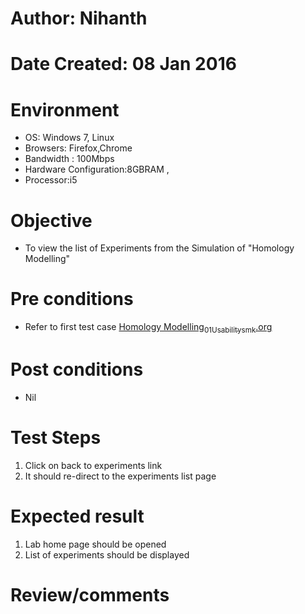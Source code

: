 * Author: Nihanth
* Date Created: 08 Jan 2016
* Environment
  - OS: Windows 7, Linux
  - Browsers: Firefox,Chrome
  - Bandwidth : 100Mbps
  - Hardware Configuration:8GBRAM , 
  - Processor:i5

* Objective
  - To view the list of Experiments from the Simulation of "Homology Modelling"

* Pre conditions
  - Refer to first test case [[https://github.com/Virtual-Labs/protein-engg-iitb/blob/master/test-cases/integration_test-cases/Homology Modelling/Homology Modelling_01_Usability_smk.org][Homology Modelling_01_Usability_smk.org]]

* Post conditions
  - Nil
* Test Steps
  1. Click on back to experiments link 
  2. It should re-direct to the experiments list page

* Expected result
  1. Lab home page should be opened
  2. List of experiments should be displayed

* Review/comments


